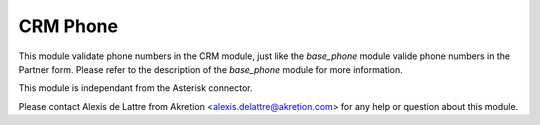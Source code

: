 CRM Phone
=========

This module validate phone numbers in the CRM module, just like the
*base_phone* module valide phone numbers in the Partner form. Please refer to
the description of the *base_phone* module for more information.

This module is independant from the Asterisk connector.

Please contact Alexis de Lattre from Akretion <alexis.delattre@akretion.com>
for any help or question about this module.


